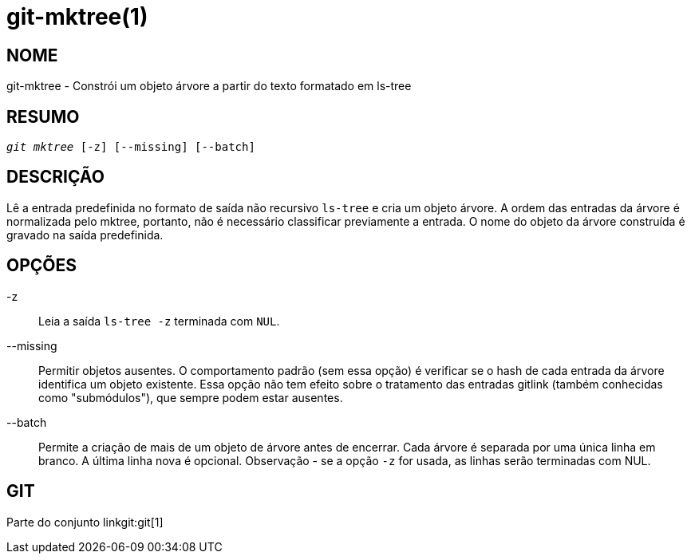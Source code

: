 git-mktree(1)
=============

NOME
----
git-mktree - Constrói um objeto árvore a partir do texto formatado em ls-tree


RESUMO
------
[verse]
'git mktree' [-z] [--missing] [--batch]

DESCRIÇÃO
---------
Lê a entrada predefinida no formato de saída não recursivo `ls-tree` e cria um objeto árvore. A ordem das entradas da árvore é normalizada pelo mktree, portanto, não é necessário classificar previamente a entrada. O nome do objeto da árvore construída é gravado na saída predefinida.

OPÇÕES
------
-z::
	Leia a saída `ls-tree -z` terminada com `NUL`.

--missing::
	Permitir objetos ausentes. O comportamento padrão (sem essa opção) é verificar se o hash de cada entrada da árvore identifica um objeto existente. Essa opção não tem efeito sobre o tratamento das entradas gitlink (também conhecidas como "submódulos"), que sempre podem estar ausentes.

--batch::
	Permite a criação de mais de um objeto de árvore antes de encerrar. Cada árvore é separada por uma única linha em branco. A última linha nova é opcional. Observação - se a opção `-z` for usada, as linhas serão terminadas com NUL.

GIT
---
Parte do conjunto linkgit:git[1]

